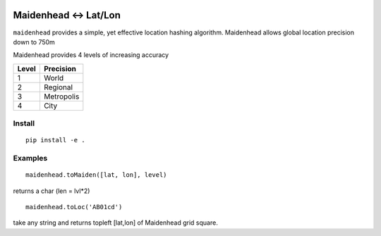 .. image:: https://travis-ci.org/scivision/maidenhead.svg?branch=master
    :target: https://travis-ci.org/scivision/maidenhead
    
.. image:: https://coveralls.io/repos/github/scivision/maidenhead/badge.svg?branch=master
    :target: https://coveralls.io/github/scivision/maidenhead?branch=master

.. image:: https://api.codeclimate.com/v1/badges/6ac63c6a3ec7a22c3d87/maintainability
   :target: https://codeclimate.com/github/scivision/maidenhead/maintainability
   :alt: Maintainability

======================================
Maidenhead <-> Lat/Lon
======================================

``maidenhead`` provides a simple, yet effective location hashing algorithm.
Maidenhead allows global location precision down to 750m 


Maidenhead provides 4 levels of increasing accuracy

========  =========
Level     Precision
========  =========
1          World 
2          Regional
3          Metropolis
4          City
========  =========

Install
=======
::

    pip install -e .

Examples
=========
::
    
    maidenhead.toMaiden([lat, lon], level) 

returns a char (len = lvl*2)

::

    maidenhead.toLoc('AB01cd') 

take any string and returns topleft [lat,lon] of Maidenhead grid square.

